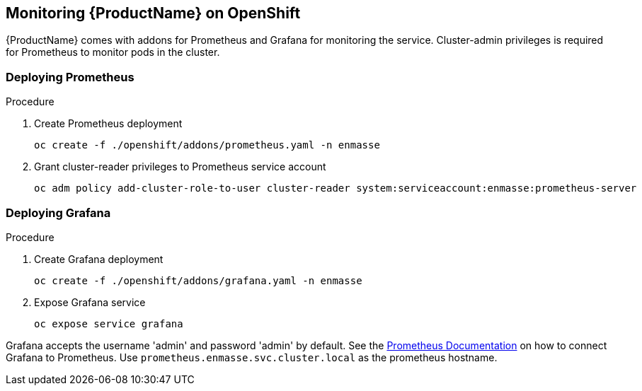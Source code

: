 [[monitoring]]

== Monitoring {ProductName} on OpenShift

{ProductName} comes with addons for Prometheus and Grafana for monitoring the service. Cluster-admin
privileges is required for Prometheus to monitor pods in the cluster.

=== Deploying Prometheus

.Procedure

. Create Prometheus deployment
+
[options="nowrap"]
----
oc create -f ./openshift/addons/prometheus.yaml -n enmasse
----

. Grant cluster-reader privileges to Prometheus service account
+
[options="nowrap"]
----
oc adm policy add-cluster-role-to-user cluster-reader system:serviceaccount:enmasse:prometheus-server
----

=== Deploying Grafana

.Procedure

. Create Grafana deployment
+
[options="nowrap"]
----
oc create -f ./openshift/addons/grafana.yaml -n enmasse
----

. Expose Grafana service
+
[options="nowrap"]
----
oc expose service grafana
----

Grafana accepts the username 'admin' and password 'admin' by default. See the link:https://prometheus.io/docs/visualization/grafana/#creating-a-prometheus-data-source[Prometheus Documentation] on how to connect Grafana to Prometheus. Use `prometheus.enmasse.svc.cluster.local` as the prometheus hostname.
